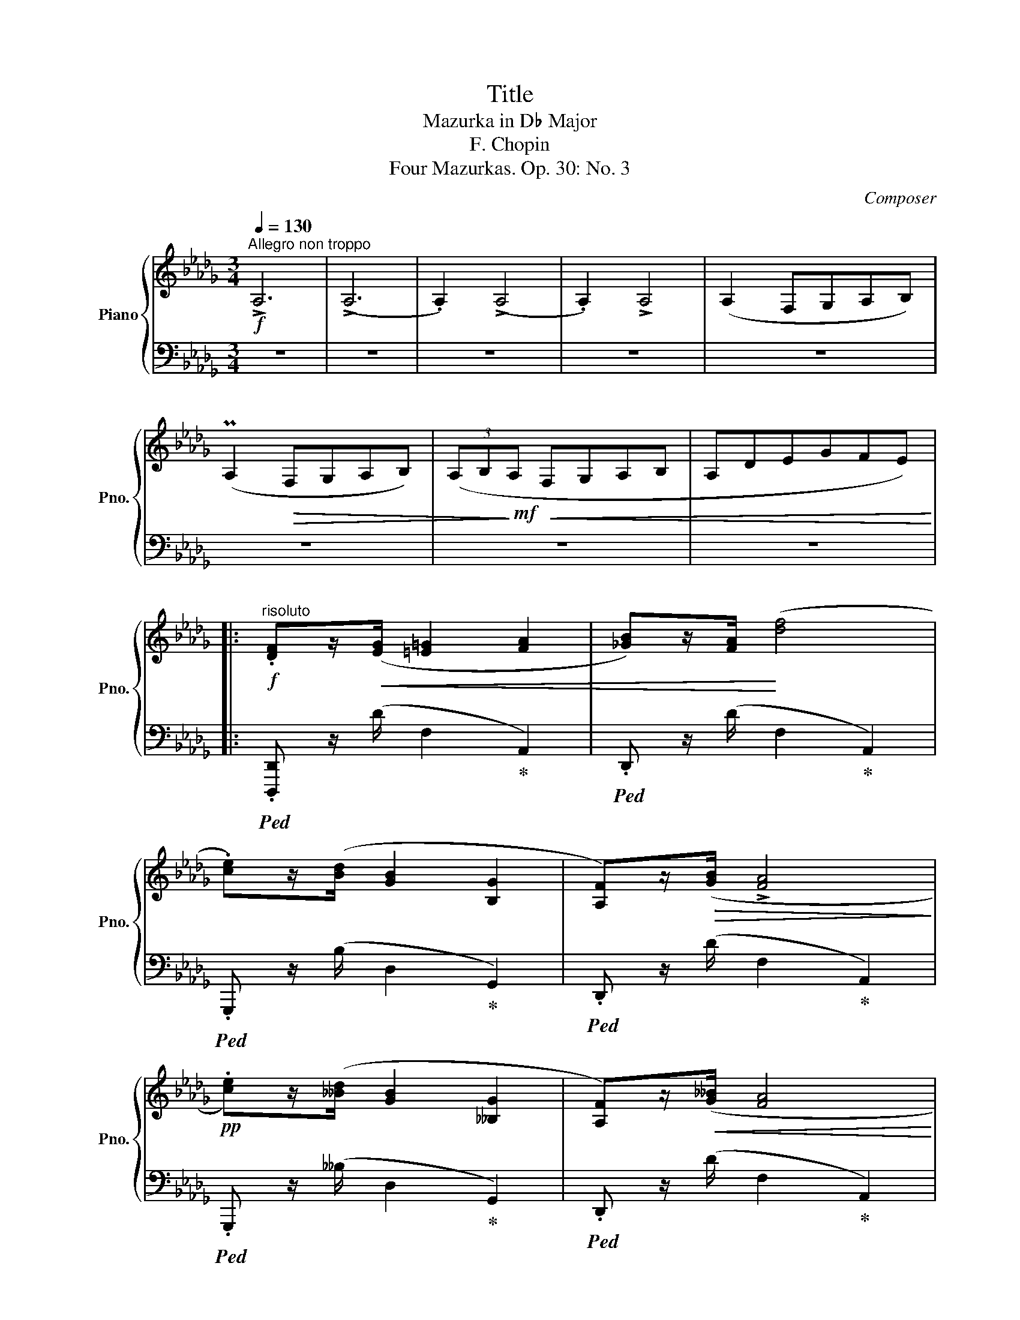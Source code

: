 X:1
T:Title
T:Mazurka in D♭ Major
T:F. Chopin
T:Four Mazurkas. Op. 30: No. 3
C:Composer
%%score { ( 1 3 ) | ( 2 4 ) }
L:1/8
Q:1/4=130
M:3/4
K:Db
V:1 treble nm="Piano" snm="Pno."
V:3 treble 
V:2 bass 
V:4 bass 
V:1
"^Allegro non troppo"!f! !>!A,6 | (!>!A,6 | .A,2) (!>!A,4 | .A,2) !>!A,4 | (A,2 F,G,A,B,) | %5
 (PA,2!>(! F,G,A,B,) | (3(A,B,!>)!!mf!A,!<(! F,G,A,B, | A,DEGFE)!<)! |: %8
!f!"^risoluto" .[DF]z/!<(!([EG]/ [=E=G]2 [FA]2 | [_GB])z/[FA]/!<)! ([df]4 | %10
 .[ce])z/([Bd]/ [GB]2 [B,G]2 | [A,F])z/!>(!([GB]/ !>![FA]4!>)! | %12
!pp! .[ce])z/([__Bd]/ [GB]2 [__B,G]2 | [A,F])z/!<(!([G__B]/ [FA]4!<)! | %14
!f! .[A,F])z/!>(!([G_B]/ [FA]4!>)! |!pp! .[A,F])z/!<(!([G__B]/ !>![FA]4!<)! | %16
!f!!<(! .[G_B])z/([Ac]/ [Bd]2 [ce]2 | [df])z/([eg]/ [=e=g]2 [fa]2!<)! | %18
 .[ac'])z/!>(!P[gb]/ [fa]2 [eg]2 | [df]!>)!z/!p!([Ae]/"_dim." [Fd]4 | %20
!pp! ([G__B])[Ac] [Bd]2 [ce]2 | [d_f][e=g] [fa]2 [_g__b]2 | .[ac'])z/(P[g__b]/ [_fa]2 [eg]2 | %23
 [d_f]>[Ae] !>![_Fd]4) :|"^con anima"!f! (!>!_f6- | _fPe=de_c'e | a3 _g_f_d | de _c4) | %28
!p!"_dolce" (e6- |!<(! eP=d ^cd b>d!<)! |!>(! =g3 fe=c!>)! |!p! c=d B4) | z2!<(! (!>!_f4- | %33
 _f!<)!Pe=de_c'e | a3 _g_f_d | dz/e/ _c4) |!p!"^dolce"!>(! (e6-!>)! |!<(! eP=d^cdb>d!<)! | %38
!>(! =g3 fe=c!>)! |[Q:1/4=120]"^poco rit.""_dim." (_c2[Q:1/4=80]!>(!{/c)} TB4{=AB=g=edB=G}!>)! | %40
"^a tempo""_sotto voce"[Q:1/4=130]!p! =E)z/(=G/ B2 A2 | =G2 F2) z2 | (=GB d2 c2 | B2 A2) z2 | %44
 (=B=d f2 =e2 | =d2 c2) z2 |!<(! (=e=g b3 a!<)! |!>(! =g4 f2)!>)! |!<(! (=E>=G!<)! !>![DB]3 [CA] | %49
!>(! [B,=G]2 [A,F]2)!>)!!mp! z2 |!<(!"_cresc." (=G>B!<)! !>![Fd]3 [Ec] |!>(! [DB]2 [CA]2)!>)! z2 | %52
 (=B>=d [Af]3 [=G=e] | [F=d]2 [=Ec]2) !>!=e2- | %54
!f! e=g"_rit. e dim."[Q:1/4=125] [db]3 [ca][Q:1/4=120] | %55
[Q:1/4=115]!>(! (!>![B=g]4[Q:1/4=105] ([Af]2-)!>)![Q:1/4=110] | %56
!p![Q:1/4=130] [Af]!<(!P[_G_e] [F=d][Ge] [Af][Bg] | .[Bg])!<)!z/([Bg]/ !>![Fd]3 [Af] | %58
 .[Af])z/([Af]/ !>!c7/2 e/ | .e)z/d/ !>!d3 (!>!d- | [Fd]!<(!P[Ec][=D=B][Ec][F_d][Ge] | %61
 .[Ge])!<)!z/([Ge]/ !>![_D_B]3"_cresc." [Fd] | .[Fd])z/([Fd]/ !>!=A7/2 c/ | %63
 .c)z/B/ B2 z"^stretto" (d |!f![Q:1/4=135] z Pe[Q:1/4=140][F=d][Ge][Q:1/4=145][Af][Bg] | %65
 (3.[Bg])[Bg][Bg] ([F_d]2 z [Af] | (3.[Af])[Af][Af][Q:1/4=140] (c2[Q:1/4=135] z3/2 e/ | %67
[Q:1/4=130] .e)z/d/ !>!d3 (!>!d- | [Fd]P[Ec][=D=B][Ec][F_d][Ge] | %69
 (3.[Ge])[Ge][Ge] ([_D_B]2 z [Fd] |"_dim." (3.[Fd])[Fd][Fd] ([C=A]2 z [Ec] | %71
 [Fd])([Fd] [C=A]2!p! [Ec]2) | z4 x2 | x2 z4 | %74
!pp!"^slentando"[Q:1/4=125] [Fd]([Fd] [C=A]2[Q:1/4=120] [Ec]2 | %75
 [Fd])([Fd][Q:1/4=115] [C=A]2 [Ec]2) |[Q:1/4=105]"_più rit. e dim." z6[Q:1/4=95] | z6[Q:1/4=85] | %78
!f!"^risoluto"[Q:1/4=130]"^a tempo" .[DF]z/!<(!([EG]/ [=E=G]2 [FA]2 | P[_GB])z/[FA]/!<)! ([df]4 | %80
 .[ce])z/([Bd]/ [GB]2 [B,G]2 | [A,F])z/!>(!([GB]/ !>![FA]4!>)! | %82
!pp! .[ce])z/([__Bd]/ [GB]2 [__B,G]2 | [A,F])z/!<(!([G__B]/ [FA]4!<)! | %84
!f! .[A,F])z/!>(!([G_B]/ [FA]4!>)! |!pp! .[A,F])z/!<(!([G__B]/ !>![FA]4!<)! | %86
!f!!<(! .[G_B])z/([Ac]/ [Bd]2 [ce]2 | [df])z/([eg]/ [=e=g]2 [fa]2!<)! | %88
 .[ac'])z/!>(!(P[gb]/ [fa]2 [eg]2 | [df])!>)!z/!p!([Ae]/"_dim." [Fd]4 | %90
!pp! ([G__B])[Ac] [Bd]2 [ce]2 | [d_f][e=g] [fa]2 [_g__b]2 | %92
[Q:1/4=125] .[ac'])z/(P[g__b]/[Q:1/4=120] [_fa]2[Q:1/4=115] [eg]2 | %93
[Q:1/4=110] [d_f][Ae][Q:1/4=105] [_Fd]4)[Q:1/4=100] |!f! !fermata!=F6 |] %95
V:2
 z6 | z6 | z6 | z6 | z6 | z6 | z6 | z6 |:!ped! .[D,,,D,,] z/ (D/ F,2!ped-up! A,,2) | %9
!ped! .D,, z/ (D/ F,2!ped-up! A,,2) |!ped! .G,,, z/ (B,/ D,2!ped-up! G,,2) | %11
!ped! .D,, z/ (D/ F,2!ped-up! A,,2) |!ped! .G,,, z/ (__B,/ D,2!ped-up! G,,2) | %13
!ped! .D,, z/ (D/ F,2!ped-up! A,,2) |!ped! .[D,,,D,,] z/ (D/ F,2!ped-up! A,,2) | %15
!ped! .D,, z/ (D/ F,2!ped-up! A,,2) |!ped! .A,,, z/ (C/ G,2!ped-up! A,,2) | %17
!ped! .D,, z/ (D/ F,2!ped-up! A,,2) |!ped! .A,,, z/ (C/ G,2!ped-up! A,,2) | %19
!ped! .D,, z/ (D/ F,2!ped-up! A,,2) |!ped! .A,,, (C G,2 A,,2)!ped-up! | %21
!ped! .D,, (D _F,2 A,,2)!ped-up! |!ped! .A,,, z/ (C/ G,2!ped-up! A,,2) | %23
!ped! .D,, z/ (D/ _F,2!ped-up! A,,2) :|!ped! !arpeggio!.[G,,,G,,]2 ([G,B,_F]2 [G,B,F]2!ped-up! | %25
 [G,_CE]2 [G,CE]2 [G,CE]2) | .G,,2 [G,B,_F]2 [G,B,F]2 | _C,2 [G,_CE]2 [G,CE]2 | %28
!ped! .F,,2 [F,=A,E]2 [F,A,E]2!ped-up! | [F,B,=D]2 [F,B,D]2 [F,B,D]2 | %30
!ped! .F,,2 [F,=A,E]2 [F,A,E]2!ped-up! |!ped! .B,,2 [F,B,=D]2 [F,B,D]2!ped-up! | %32
 [=G,B,_D_F]2 ([G,B,DF]2 [_G,B,DF]2 | [G,_CE]2 [G,CE]2 [G,CE]2) | %34
!ped! .G,,2 [G,B,_F]2 [G,B,F]2!ped-up! |!ped! _C,2 [G,_CE]2 [G,CE]2!ped-up! | %36
 [F,=A,E]2 [F,A,E]2 [F,A,E]2 | [F,B,=D]2 [F,B,D]2 [F,B,D]2 | %38
!ped! .F,,2 [F,=A,E]2 [F,A,E]2!ped-up! | ([F,_A,=D]2 [=E,=G,_D]4 | %40
"_tenuto" [D,=E,B,]2) [D,E,B,]2 [D,E,B,]2 | ([D,=E,B,]2 [D,F,B,]2) ([D,F,B,]2 | %42
 [D,=E,B,]2) [D,E,B,]2 [D,E,B,]2 | (B,2 =B,2 C2 | =D2 A,2 =G,2 | [C,=G,]2 [C,G,]2 [C,G,]2 | %46
!ped! !>!C,2) [=G,B,=E]2 [G,B,E]2!ped-up! |!ped! F,,2 [A,CF]2 [A,CF]2!ped-up! | %48
!ped! !>!C,,2 [C,=E,B,]2 [C,E,B,]2!ped-up! | F,,2 [C,F,]2 [C,F,]2 | %50
!ped! !>!._E,,2 [E,=G,D]2 [E,G,D]2!ped-up! | A,,2 [E,A,]2 [E,A,]2 | %52
!ped! !>!.=G,,2 [=G,=B,F]2 [G,B,F]2!ped-up! | C,2 [=G,C]2 z2 | %54
!ped! .C,,2 [=G,B,=E]2 [G,B,E]2!ped-up! |!ped! F,,2 (!>!!^![D=E]2 [CF]2)!ped-up! | %56
!ped! ._G,,2 [_G,B,E]2 [G,B,E]2!ped-up! |!ped! .A,,2 [F,A,D]2 [F,A,D]2!ped-up! | %58
!ped! .A,,2 [E,G,C]2 =A,,2!ped-up! |!ped! x2 [F,D]2 z2!ped-up! | %60
!ped! .E,,2 [E,G,C]2 [E,G,C]2!ped-up! |!ped! .F,,2 [D,B,]2 [D,B,]2!ped-up! | x2 [C,=A,]2 [C,A,]2 | %63
!ped! .B,,,2 [B,,F,B,]2 z2!ped-up! |!ped! .[A,,,A,,]2 [E,G,A,C]2 [E,G,A,C]2!ped-up! | %65
!ped! .[D,,D,]2 [F,A,D]2 [F,A,D]2!ped-up! |!ped! .A,,2 [E,G,C]2!ped-up! =A,,2 | x2 [F,D]2 z2 | %68
!ped! .E,,2 [E,G,C]2 [E,G,C]2!ped-up! | x2 [D,B,]2 z2 | %70
!ped! (F,,,2 !arpeggio![F,,C,=A,]2) z2!ped-up! | z6 |!p! !>!F,6- | F,6- | F,6- | F,6- | F,6- | %77
 F,6 |!ped! .D,, z/ (D/ F,2!ped-up! A,,2) |!ped! .D,, z/ (D/ F,2!ped-up! A,,2) | %80
!ped! .G,,, z/ (B,/ D,2!ped-up! G,,2) |!ped! .D,, z/ (D/ F,2!ped-up! A,,2) | %82
!ped! .G,,, z/ (__B,/ D,2!ped-up! G,,2) |!ped! .D,, z/ (D/ F,2!ped-up! A,,2) | %84
!ped! .[D,,,D,,] z/ (D/ F,2!ped-up! A,,2) |!ped! .D,, z/ (D/ F,2!ped-up! A,,2) | %86
!ped! .A,,, z/ (C/ G,2!ped-up! A,,2) |!ped! .D,, z/ (D/ F,2!ped-up! A,,2) | %88
!ped! .A,,, z/ (C/ G,2!ped-up! A,,2) |!ped! .D,, z/ (D/ F,2!ped-up! A,,2) | %90
!ped! .A,,, (C G,2 A,,2)!ped-up! |!ped! .D,, (D _F,2 A,,2)!ped-up! | %92
!ped! .A,,, z/ (C/ G,2!ped-up! A,,2) |!ped! .D,, (D _F,2 A,,2)!ped-up! | %94
!ped! !fermata!A,6!ped-up! |] %95
V:3
 x6 | x6 | x6 | x6 | x6 | x6 | x6 | x6 |: x6 | x6 | x6 | x6 | x6 | x6 | x6 | x6 | x6 | x6 | x6 | %19
 x6 | x6 | x6 | x/ x11/2 | x6 :| x6 | x6 | x6 | x6 | x6 | x6 | x6 | x6 | x6 | x6 | x6 | x6 | x6 | %37
 x6 | x6 | x6 | x6 | x6 | x6 | x6 | x6 | x6 | x6 | x6 | !>!=E6- | =E2 x4 | !>!=G6- | G2 x4 | %52
 !>!=B6- | =B2 x2 =e2 | e6- | =e4 x2 | x6 | x6 | x2 (E4 | .G2) F4- | x6 | x6 | x2 (C4 | %63
 .E2) D2 x (F | G2) x4 | x6 | x2 (E2 z2 | .G2) F4- | x6 | x6 | x6 | x6 | x6 | x6 | x6 | x6 | x6 | %77
 x6 | x6 | x6 | x6 | x6 | x6 | x6 | x6 | x6 | x6 | x6 | x6 | x6 | x6 | x6 | x/ x11/2 | x6 | x6 |] %95
V:4
 x6 | x6 | x6 | x6 | x6 | x6 | x6 | x6 |: x6 | x6 | x6 | x6 | x6 | x6 | x6 | x6 | x6 | x6 | x6 | %19
 x6 | x6 | x6 | x6 | x6 :| x6 | x6 | x6 | x6 | x6 | x6 | x6 | x6 | x6 | x6 | x6 | x6 | x6 | x6 | %38
 x6 | x6 | x6 | x6 | x6 | [D,F,]2 [D,F,]2 [D,F,]2 | [C,F,]2 [C,F,]2 [C,F,]2 | F,2 =E,2 =D,2 | x6 | %47
 x6 | x6 | x6 | x6 | x6 | x6 | x6 | x6 | x2 F,4 | x6 | x6 | x6 | B,,4 x2 | x6 | x6 | F,,6 | x6 | %64
 x6 | x6 | x6 | B,,4 x2 | x6 | F,,4 x2 | x6 | x6 | .F,,2!p! .F,,2 z2 | .=E,,2 .E,,2 z2 | x6 | x6 | %76
 ._E,,2 .E,,2 z2 | .__E,,2 .E,,2 z2 | x6 | x6 | x6 | x6 | x6 | x6 | x6 | x6 | x6 | x6 | x6 | x6 | %90
 x6 | x6 | x6 | x6 | D,6 |] %95

